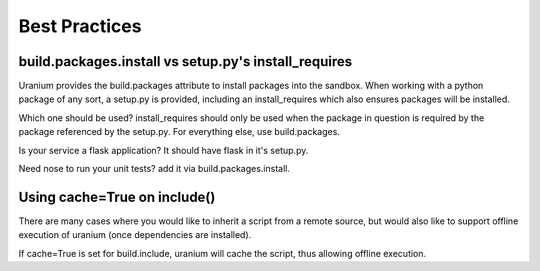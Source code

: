 ==============
Best Practices
==============

-----------------------------------------------------
build.packages.install vs setup.py's install_requires
-----------------------------------------------------

Uranium provides the build.packages attribute to install packages into
the sandbox. When working with a python package of any sort, a
setup.py is provided, including an install_requires which also
ensures packages will be installed.

Which one should be used? install_requires should only be used when
the package in question is required by the package referenced by the
setup.py. For everything else, use build.packages.

Is your service a flask application? It should have flask in it's setup.py.

Need nose to run your unit tests? add it via build.packages.install.

-----------------------------
Using cache=True on include()
-----------------------------

There are many cases where you would like
to inherit a script from a remote source, but
would also like to support offline execution of uranium
(once dependencies are installed).

If cache=True is set for build.include, uranium
will cache the script, thus allowing offline execution.


.. code-block:: python
    build.include("http://my-remote-base", cache=True)
